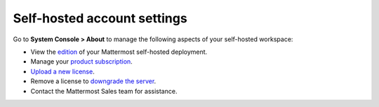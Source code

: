 Self-hosted account settings
============================

.. |all-plans| image:: ../images/all-plans-badge.png
  :scale: 30
  :target: https://mattermost.com/pricing
  :alt: Available in Mattermost Free and Starter subscription plans.

.. |enterprise| image:: ../images/enterprise-badge.png
  :scale: 30
  :target: https://mattermost.com/pricing
  :alt: Available in the Mattermost Enterprise subscription plan.

.. |professional| image:: ../images/professional-badge.png
  :scale: 30
  :target: https://mattermost.com/pricing
  :alt: Available in the Mattermost Professional subscription plan.

.. |cloud| image:: ../images/cloud-badge.png
  :scale: 30
  :target: https://mattermost.com/sign-up
  :alt: Available for Mattermost Cloud deployments.

.. |self-hosted| image:: ../images/self-hosted-badge.png
  :scale: 30
  :target: https://mattermost.com/deploy
  :alt: Available for Mattermost Self-Hosted deployments.

|all-plans| |self-hosted|

Go to **System Console > About** to manage the following aspects of your self-hosted workspace:

- View the `edition <https://docs.mattermost.com/about/editions-and-offerings.html>`__ of your Mattermost self-hosted deployment.
- Manage your `product subscription <https://docs.mattermost.com/about/self-hosted-subscriptions.html>`__.
- `Upload a new license <https://docs.mattermost.com/upgrade/installing-license-key.html>`__.
- Remove a license to `downgrade the server <https://docs.mattermost.com/upgrade/downgrading-mattermost-server.html>`__.
- Contact the Mattermost Sales team for assistance.